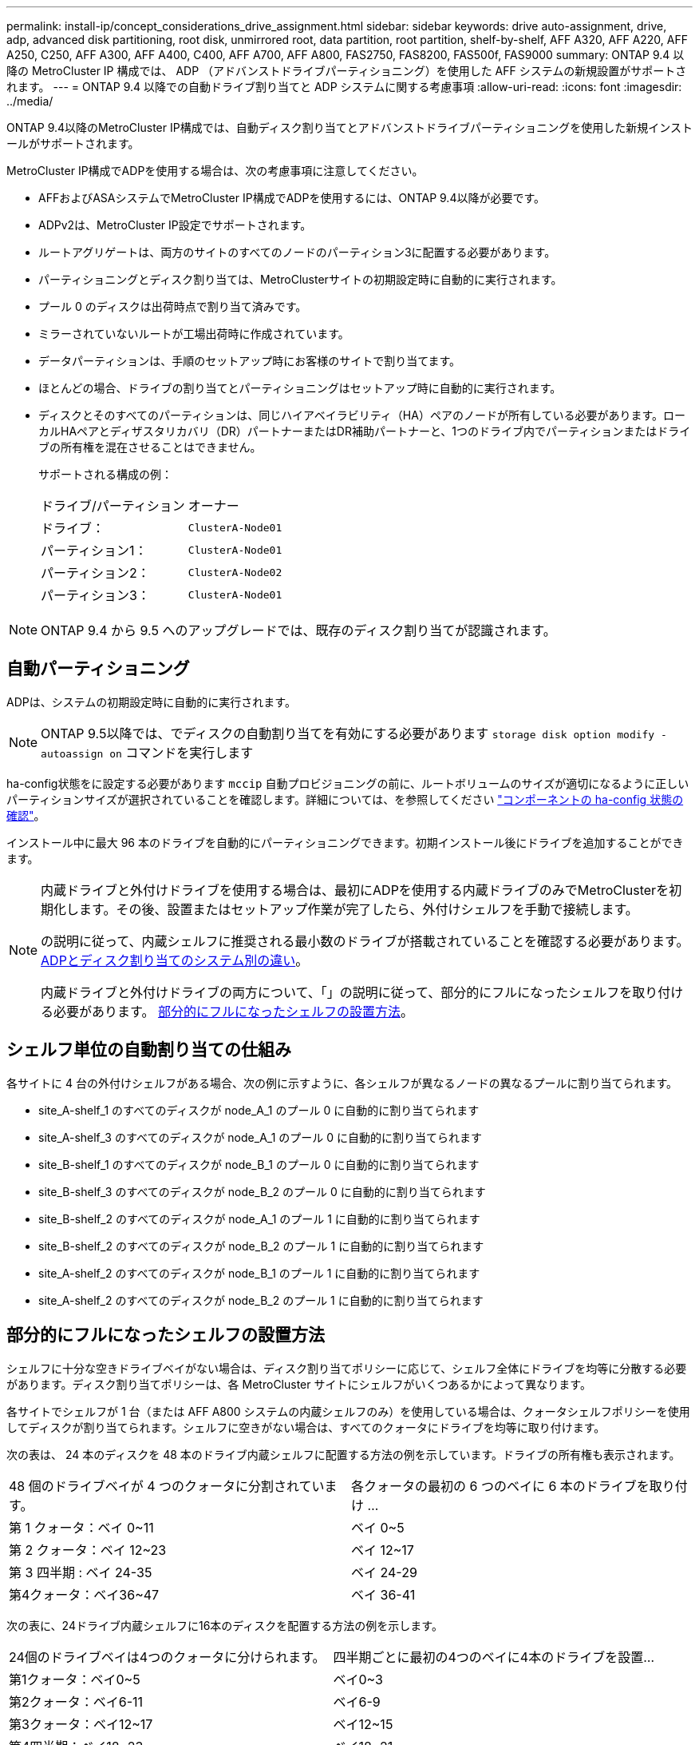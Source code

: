 ---
permalink: install-ip/concept_considerations_drive_assignment.html 
sidebar: sidebar 
keywords: drive auto-assignment, drive, adp, advanced disk partitioning, root disk, unmirrored root, data partition, root partition, shelf-by-shelf, AFF A320, AFF A220, AFF A250, C250, AFF A300, AFF A400, C400, AFF A700, AFF A800, FAS2750, FAS8200, FAS500f, FAS9000 
summary: ONTAP 9.4 以降の MetroCluster IP 構成では、 ADP （アドバンストドライブパーティショニング）を使用した AFF システムの新規設置がサポートされます。 
---
= ONTAP 9.4 以降での自動ドライブ割り当てと ADP システムに関する考慮事項
:allow-uri-read: 
:icons: font
:imagesdir: ../media/


[role="lead"]
ONTAP 9.4以降のMetroCluster IP構成では、自動ディスク割り当てとアドバンストドライブパーティショニングを使用した新規インストールがサポートされます。

MetroCluster IP構成でADPを使用する場合は、次の考慮事項に注意してください。

* AFFおよびASAシステムでMetroCluster IP構成でADPを使用するには、ONTAP 9.4以降が必要です。
* ADPv2は、MetroCluster IP設定でサポートされます。
* ルートアグリゲートは、両方のサイトのすべてのノードのパーティション3に配置する必要があります。
* パーティショニングとディスク割り当ては、MetroClusterサイトの初期設定時に自動的に実行されます。
* プール 0 のディスクは出荷時点で割り当て済みです。
* ミラーされていないルートが工場出荷時に作成されています。
* データパーティションは、手順のセットアップ時にお客様のサイトで割り当てます。
* ほとんどの場合、ドライブの割り当てとパーティショニングはセットアップ時に自動的に実行されます。
* ディスクとそのすべてのパーティションは、同じハイアベイラビリティ（HA）ペアのノードが所有している必要があります。ローカルHAペアとディザスタリカバリ（DR）パートナーまたはDR補助パートナーと、1つのドライブ内でパーティションまたはドライブの所有権を混在させることはできません。
+
サポートされる構成の例：

+
|===


| ドライブ/パーティション | オーナー 


| ドライブ： | `ClusterA-Node01` 


| パーティション1： | `ClusterA-Node01` 


| パーティション2： | `ClusterA-Node02` 


| パーティション3： | `ClusterA-Node01` 
|===



NOTE: ONTAP 9.4 から 9.5 へのアップグレードでは、既存のディスク割り当てが認識されます。



== 自動パーティショニング

ADPは、システムの初期設定時に自動的に実行されます。


NOTE: ONTAP 9.5以降では、でディスクの自動割り当てを有効にする必要があります `storage disk option modify -autoassign on` コマンドを実行します

ha-config状態をに設定する必要があります `mccip` 自動プロビジョニングの前に、ルートボリュームのサイズが適切になるように正しいパーティションサイズが選択されていることを確認します。詳細については、を参照してください link:task_sw_config_verify_haconfig.html["コンポーネントの ha-config 状態の確認"]。

インストール中に最大 96 本のドライブを自動的にパーティショニングできます。初期インストール後にドライブを追加することができます。

[NOTE]
====
内蔵ドライブと外付けドライブを使用する場合は、最初にADPを使用する内蔵ドライブのみでMetroClusterを初期化します。その後、設置またはセットアップ作業が完了したら、外付けシェルフを手動で接続します。

の説明に従って、内蔵シェルフに推奨される最小数のドライブが搭載されていることを確認する必要があります。 <<adp-disk-assign,ADPとディスク割り当てのシステム別の違い>>。

内蔵ドライブと外付けドライブの両方について、「」の説明に従って、部分的にフルになったシェルフを取り付ける必要があります。 <<populate-partially-full-shelves,部分的にフルになったシェルフの設置方法>>。

====


== シェルフ単位の自動割り当ての仕組み

各サイトに 4 台の外付けシェルフがある場合、次の例に示すように、各シェルフが異なるノードの異なるプールに割り当てられます。

* site_A-shelf_1 のすべてのディスクが node_A_1 のプール 0 に自動的に割り当てられます
* site_A-shelf_3 のすべてのディスクが node_A_1 のプール 0 に自動的に割り当てられます
* site_B-shelf_1 のすべてのディスクが node_B_1 のプール 0 に自動的に割り当てられます
* site_B-shelf_3 のすべてのディスクが node_B_2 のプール 0 に自動的に割り当てられます
* site_B-shelf_2 のすべてのディスクが node_A_1 のプール 1 に自動的に割り当てられます
* site_B-shelf_2 のすべてのディスクが node_B_2 のプール 1 に自動的に割り当てられます
* site_A-shelf_2 のすべてのディスクが node_B_1 のプール 1 に自動的に割り当てられます
* site_A-shelf_2 のすべてのディスクが node_B_2 のプール 1 に自動的に割り当てられます




== 部分的にフルになったシェルフの設置方法

シェルフに十分な空きドライブベイがない場合は、ディスク割り当てポリシーに応じて、シェルフ全体にドライブを均等に分散する必要があります。ディスク割り当てポリシーは、各 MetroCluster サイトにシェルフがいくつあるかによって異なります。

各サイトでシェルフが 1 台（または AFF A800 システムの内蔵シェルフのみ）を使用している場合は、クォータシェルフポリシーを使用してディスクが割り当てられます。シェルフに空きがない場合は、すべてのクォータにドライブを均等に取り付けます。

次の表は、 24 本のディスクを 48 本のドライブ内蔵シェルフに配置する方法の例を示しています。ドライブの所有権も表示されます。

|===


| 48 個のドライブベイが 4 つのクォータに分割されています。 | 各クォータの最初の 6 つのベイに 6 本のドライブを取り付け ... 


 a| 
第 1 クォータ：ベイ 0~11
 a| 
ベイ 0~5



 a| 
第 2 クォータ：ベイ 12~23
 a| 
ベイ 12~17



 a| 
第 3 四半期 : ベイ 24-35
 a| 
ベイ 24-29



 a| 
第4クォータ：ベイ36~47
 a| 
ベイ 36-41

|===
次の表に、24ドライブ内蔵シェルフに16本のディスクを配置する方法の例を示します。

|===


| 24個のドライブベイは4つのクォータに分けられます。 | 四半期ごとに最初の4つのベイに4本のドライブを設置... 


 a| 
第1クォータ：ベイ0~5
 a| 
ベイ0~3



 a| 
第2クォータ：ベイ6-11
 a| 
ベイ6-9



 a| 
第3クォータ：ベイ12~17
 a| 
ベイ12~15



 a| 
第4四半期：ベイ18~23
 a| 
ベイ18~21

|===
各サイトで外付けシェルフを2台使用している場合は、ハーフシェルフポリシーを使用してディスクが割り当てられます。シェルフにフル装備されていない場合は、シェルフの両端からドライブを均等に取り付けます。

たとえば、 24 ドライブシェルフに 12 本のドライブを取り付ける場合は、ベイ 0~5 および 18~23 にドライブを取り付けます。



== ドライブの手動割り当て（ ONTAP 9.5 ）

ONTAP 9.5 では、次のシェルフ構成のシステムについては手動でドライブを割り当てる必要があります。

* 各サイトに外付けシェルフが 3 台ある構成。
+
2 台のシェルフはハーフシェルフの割り当てポリシーに従って自動的に割り当てられますが、 3 台目のシェルフは手動で割り当てる必要があります。

* 各サイトにシェルフが 5 台以上あり、外付けシェルフの総数が 4 の倍数でない構成。
+
4 の倍数を超えた分のシェルフは未割り当てとなり、ドライブを手動で割り当てる必要があります。たとえば、サイトに 5 台の外付けシェルフがある場合は、シェルフ 5 を手動で割り当てる必要があります。



未割り当てのシェルフのドライブは 1 本だけ手動で割り当てます。シェルフの残りのドライブは自動的に割り当てられます。



== ドライブの手動割り当て（ ONTAP 9.4 ）

ONTAP 9.4 では、次のシェルフ構成のシステムに対して手動でドライブを割り当てる必要があります。

* 各サイトに外付けシェルフが 3 台以下の構成。
+
ドライブを手動で割り当てる必要があります。各プールのドライブ数が同じになるようにドライブを対称的に割り当てます。

* 各サイトに外付けシェルフが 5 台以上あり、外付けシェルフの総数が 4 の倍数でない構成。
+
4 の倍数を超えた分のシェルフは未割り当てとなり、ドライブを手動で割り当てる必要があります。



ドライブを手動で割り当てるときは、各プールのドライブ数が同じになるようにディスクを対称的に割り当てる必要があります。たとえば、各サイトにストレージシェルフが 2 台ある構成では、 1 台のシェルフをローカル HA ペアに使用し、もう 1 台のシェルフをリモート HA ペアに使用します。

* site_A-shelf_1 の半分のディスクを node_A_1 のプール 0 に割り当てます。
* site_A-shelf_1 の半分のディスクを node_A_1 のプール 0 に割り当てます。
* site_A-shelf_2 の半分のディスクを node_B_1 のプール 1 に割り当てます。
* site_A-shelf_2 の半分のディスクを node_B_2 のプール 1 に割り当てます。
* site_B-shelf_1 の半分のディスクを node_B_1 のプール 0 に割り当てます。
* site_B-shelf_1 の半分のディスクを node_B_2 のプール 0 に割り当てます。
* site_B-shelf_2 の半分のディスクを node_A_1 のプール 1 に割り当てます。
* site_B-shelf_2 の半分のディスクを node_B_2 のプール 1 に割り当てます。




== 既存構成へのシェルフの追加

自動ドライブ割り当てでは、既存の構成にシェルフを対称的に追加できます。

新しいシェルフが追加されると、追加されたシェルフに同じ割り当てポリシーが適用されます。たとえば、各サイトにシェルフが 1 台ある構成でシェルフを追加した場合、新しいシェルフにはクォータシェルフの割り当てルールが適用されます。

.関連情報
link:concept_required_mcc_ip_components_and_naming_guidelines_mcc_ip.html["必要な MetroCluster IP コンポーネントと命名規則"]

https://docs.netapp.com/ontap-9/topic/com.netapp.doc.dot-cm-psmg/home.html["ディスクおよびアグリゲートの管理"^]



== MetroCluster IP 構成での ADP とディスク割り当てのシステム別の違い

MetroCluster IP 構成でのアドバンストドライブパーティショニング（ ADP ）と自動ディスク割り当ての動作は、システムモデルによって異なります。


NOTE: ADP を使用するシステムではパーティションを使用してアグリゲートが作成され、各ドライブがパーティション P1 、 P2 、 P3 に分割されます。ルートアグリゲートは P3 パーティションを使用して作成されます。

サポートされる最大ドライブ数やその他のガイドラインについては、 MetroCluster の制限を満たす必要があります。

https://hwu.netapp.com["NetApp Hardware Universe の略"]



=== AFF A320 システムでの ADP とディスクの割り当て

|===


| ガイドライン | サイトあたりのドライブ数 | ドライブ割り当てルール | ルートパーティションの ADP レイアウト 


 a| 
推奨される最小ドライブ数（サイトあたり）
 a| 
48 ドライブ
 a| 
各外付けシェルフのドライブが 2 つのグループに均等に分割されます（ハーフ）。シェルフの各ハーフが自動的に別々のプールに割り当てられます。
 a| 
1 台のシェルフはローカル HA ペアによって使用されます。2 番目のシェルフはリモート HA ペアによって使用されます。

各シェルフのパーティションを使用してルートアグリゲートが作成されます。ルートアグリゲートの2つのプレックスには、それぞれ次のパーティションが含まれます。

* データ用パーティション × 8
* パリティパーティション × 2
* スペアパーティションが 2 つ必要です




 a| 
サポートされる最小ドライブ数（サイトあたり）
 a| 
24 本のドライブ
 a| 
ドライブは 4 つのグループに均等に分割されます各クォータシェルフは、自動的に別々のプールに割り当てられます。
 a| 
ルートアグリゲートの 2 つのプレックスのそれぞれに、次のパーティションが含まれます。

* データ用パーティション × 3
* パリティパーティション × 2
* スペアパーティション × 1


|===


=== AFF A150、ASA A150、およびAFF A220システムでのADPとディスク割り当て

|===


| ガイドライン | サイトあたりのドライブ数 | ドライブ割り当てルール | ルートパーティションの ADP レイアウト 


 a| 
推奨される最小ドライブ数（サイトあたり）
 a| 
内蔵ドライブのみ
 a| 
内蔵ドライブは 4 つのグループに均等に分割されます各グループは自動的に別々のプールに割り当てられ、各プールは構成内の別々のコントローラに割り当てられます。

*注：*内蔵ドライブの半分は、MetroClusterを構成する前に未割り当てのままになります。
 a| 
2 つのクォータはローカル HA ペアに使用されます。残り 2 つのクォータはリモート HA ペアに使用されます。

ルートアグリゲートの各プレックスには、次のパーティションが含まれます。

* データ用パーティション × 3
* パリティパーティション × 2
* スペアパーティション × 1




 a| 
サポートされる最小ドライブ数（サイトあたり）
 a| 
16 本の内蔵ドライブ
 a| 
ドライブは 4 つのグループに均等に分割されます各クォータシェルフは、自動的に別々のプールに割り当てられます。

シェルフ上の 2 つのクォータに同じプールを割り当てることができます。プールは、そのクォータを所有するノードに基づいて選択されます。

* ローカルノードが所有している場合は、プール 0 が使用されます。
* リモートノードが所有している場合は、プール 1 が使用されます。


たとえば、 Q1~Q4 に 4 分割されたシェルフでは次のような割り当てが可能です。

* Q1 ： node_A_1 のプール 0
* Q2 ： node_A_1 のプール 0
* Q3 ： node_B_1 のプール 1
* Q4 ： node_B_2 のプール 1


*注：*内蔵ドライブの半分は、MetroClusterを構成する前に未割り当てのままになります。
 a| 
ルートアグリゲートの 2 つのプレックスのそれぞれに、次のパーティションが含まれます。

* データ用パーティション×2
* パリティパーティション × 2
* スペアなし


|===


=== AFF A250、AFF C250、ASA A250、ASA C250、FAS500f、AFF A20、AFF A30、およびAFF C30システムでのADPとディスク割り当て

|===


| ガイドライン | サイトあたりのドライブ数 | ドライブ割り当てルール | ルートパーティションの ADP レイアウト 


.2+| 推奨される最小ドライブ数（サイトあたり）  a| 
48ドライブ（外付けドライブのみ、内蔵ドライブなし）
 a| 
各外付けシェルフのドライブが 2 つのグループに均等に分割されます（ハーフ）。シェルフの各ハーフが自動的に別々のプールに割り当てられます。
 a| 
1 台のシェルフはローカル HA ペアによって使用されます。2 番目のシェルフはリモート HA ペアによって使用されます。

各シェルフのパーティションは、ルートアグリゲートの作成に使用されます。ルートアグリゲートの各プレックスには、次のパーティションが含まれます。

* データ用パーティション × 8
* パリティパーティション × 2
* スペアパーティションが 2 つ必要です




 a| 
48ドライブ（外付けドライブと内蔵ドライブ）
 a| 
内部パーティションは4つのグループ（クォータ）に均等に分割されます。各クォータが自動的に別々のプールに割り当てられます。外付けシェルフのドライブが4つのグループ（クォータ）に均等に分割されます。各クォータが自動的に別々のプールに割り当てられます。
 a| 
ルートアグリゲートの 2 つのプレックスのそれぞれに、次のものが含まれます。

* データ用パーティション × 8
* パリティパーティション × 2
* スペアパーティションが 2 つ必要です




 a| 
サポートされる最小ドライブ数（サイトあたり）
 a| 
16 本の内蔵ドライブ
 a| 
ドライブは 4 つのグループに均等に分割されます各クォータシェルフは、自動的に別々のプールに割り当てられます。
 a| 
ルートアグリゲートの 2 つのプレックスのそれぞれに、次のパーティションが含まれます。

* データ用パーティション×2
* パリティパーティション × 2
* スペアパーティションがありません


|===


=== AFF A50およびAFF C60システムでのADPとディスク割り当て

|===


| ガイドライン | サイトあたりのドライブ数 | ドライブ割り当てルール | ルートパーティションの ADP レイアウト 


.2+| 推奨される最小ドライブ数（サイトあたり）  a| 
48ドライブ（外付けドライブのみ、内蔵ドライブなし）
 a| 
各外付けシェルフのドライブが 2 つのグループに均等に分割されます（ハーフ）。シェルフの各ハーフが自動的に別々のプールに割り当てられます。
 a| 
ローカルHAペアは1台のシェルフを使用します。リモートHAペアは2番目のシェルフを使用します。

各シェルフのパーティションは、ルートアグリゲートの作成に使用されます。ルートアグリゲートの各プレックスには、次のパーティションが含まれます。

* データ用パーティション × 8
* パリティパーティション × 2
* スペアパーティションが 2 つ必要です




 a| 
48ドライブ（外付けドライブと内蔵ドライブ）
 a| 
内部パーティションは4つのグループ（クォータ）に均等に分割されます。各クォータが自動的に別々のプールに割り当てられます。外付けシェルフのドライブが4つのグループ（クォータ）に均等に分割されます。各クォータが自動的に別々のプールに割り当てられます。
 a| 
ルートアグリゲートの 2 つのプレックスのそれぞれに、次のものが含まれます。

* データ用パーティション × 8
* パリティパーティション × 2
* スペアパーティションが 2 つ必要です




 a| 
サポートされる最小ドライブ数（サイトあたり）
 a| 
内蔵ドライブ24本
 a| 
ドライブは 4 つのグループに均等に分割されます各クォータシェルフは、自動的に別々のプールに割り当てられます。
 a| 
ルートアグリゲートの 2 つのプレックスのそれぞれに、次のパーティションが含まれます。

* データ用パーティション×2
* パリティパーティション × 2
* スペアパーティションがありません


|===


=== AFF A300 システムでの ADP とディスク割り当て

|===


| ガイドライン | サイトあたりのドライブ数 | ドライブ割り当てルール | ルートパーティションの ADP レイアウト 


 a| 
推奨される最小ドライブ数（サイトあたり）
 a| 
48 ドライブ
 a| 
各外付けシェルフのドライブが 2 つのグループに均等に分割されます（ハーフ）。シェルフの各ハーフが自動的に別々のプールに割り当てられます。
 a| 
1 台のシェルフはローカル HA ペアによって使用されます。2 番目のシェルフはリモート HA ペアによって使用されます。

各シェルフのパーティションは、ルートアグリゲートの作成に使用されます。ルートアグリゲートの各プレックスには、次のパーティションが含まれます。

* データ用パーティション × 8
* パリティパーティション × 2
* スペアパーティションが 2 つ必要です




 a| 
サポートされる最小ドライブ数（サイトあたり）
 a| 
24 本のドライブ
 a| 
ドライブは 4 つのグループに均等に分割されます各クォータシェルフは、自動的に別々のプールに割り当てられます。
 a| 
ルートアグリゲートの 2 つのプレックスのそれぞれに、次のパーティションが含まれます。

* データ用パーティション × 3
* パリティパーティション × 2
* スペアパーティション × 1


|===


=== AFF C400、AFF A400、ASA C400、およびASA A400システムでのADPとディスク割り当て

|===


| ガイドライン | サイトあたりのドライブ数 | ドライブ割り当てルール | ルートパーティションの ADP レイアウト 


 a| 
推奨される最小ドライブ数（サイトあたり）
 a| 
96 本のドライブ
 a| 
ドライブはシェルフ単位で自動的に割り当てられます。
 a| 
ルートアグリゲートの 2 つのプレックスのそれぞれに、次のものが含まれます。

* データ用のパーティション × 20
* パリティパーティション × 2
* スペアパーティションが 2 つ必要です




 a| 
サポートされる最小ドライブ数（サイトあたり）
 a| 
24 本のドライブ
 a| 
ドライブが 4 つのグループ（クォータ）に均等に分割されます。各クォータシェルフは、自動的に別々のプールに割り当てられます。
 a| 
ルートアグリゲートの 2 つのプレックスのそれぞれに、次のものが含まれます。

* データ用パーティション × 3
* パリティパーティション × 2
* スペアパーティション × 1


|===


=== ADP とディスク割り当ては AFF A700 システムでサポートされます

|===


| ガイドライン | サイトあたりのドライブ数 | ドライブ割り当てルール | ルートパーティションの ADP レイアウト 


 a| 
推奨される最小ドライブ数（サイトあたり）
 a| 
96 本のドライブ
 a| 
ドライブはシェルフ単位で自動的に割り当てられます。
 a| 
ルートアグリゲートの 2 つのプレックスのそれぞれに、次のものが含まれます。

* データ用のパーティション × 20
* パリティパーティション × 2
* スペアパーティションが 2 つ必要です




 a| 
サポートされる最小ドライブ数（サイトあたり）
 a| 
24 本のドライブ
 a| 
ドライブが 4 つのグループ（クォータ）に均等に分割されます。各クォータシェルフは、自動的に別々のプールに割り当てられます。
 a| 
ルートアグリゲートの 2 つのプレックスのそれぞれに、次のものが含まれます。

* データ用パーティション × 3
* パリティパーティション × 2
* スペアパーティション × 1


|===


=== AFF C800、ASA C800、ASA A800、AFF A800システムでのADPとディスク割り当て

|===


| ガイドライン | サイトあたりのドライブ数 | ドライブ割り当てルール | ルートアグリゲートの ADP レイアウト 


 a| 
推奨される最小ドライブ数（サイトあたり）
 a| 
内蔵ドライブと外付けドライブ 96 本
 a| 
内部パーティションは 4 つのグループ（クォータ）に均等に分割されます。各クォータが自動的に別々のプールに割り当てられます。外付けシェルフのドライブはシェルフ単位で自動的に割り当てられ、各シェルフのすべてのドライブが MetroCluster 構成の 4 つのノードのいずれかに割り当てられます。
 a| 
ルートアグリゲートの 2 つのプレックスのそれぞれに、次のものが含まれます。

* データ用パーティション × 8
* パリティパーティション × 2
* スペアパーティションが 2 つ必要です


*注：*ルートアグリゲートは内蔵シェルフの12個のルートパーティションで作成されます。



 a| 
サポートされる最小ドライブ数（サイトあたり）
 a| 
内蔵ドライブ24本
 a| 
内部パーティションは 4 つのグループ（クォータ）に均等に分割されます。各クォータが自動的に別々のプールに割り当てられます。
 a| 
ルートアグリゲートの 2 つのプレックスのそれぞれに、次のものが含まれます。

* データ用パーティション × 3
* パリティパーティション × 2
* スペアパーティション × 1


*注：*ルートアグリゲートは内蔵シェルフの12個のルートパーティションで作成されます。

|===


=== AFF A70、AFF A90、AFF C80システムでのADPとディスク割り当て

|===


| ガイドライン | サイトあたりのドライブ数 | ドライブ割り当てルール | ルートアグリゲートの ADP レイアウト 


 a| 
推奨される最小ドライブ数（サイトあたり）
 a| 
内蔵ドライブと外付けドライブ 96 本
 a| 
内部パーティションは4つのグループ（クォータ）に均等に分割されます。各クォータが自動的に別々のプールに割り当てられます。外付けシェルフのドライブはシェルフ単位で自動的に割り当てられ、各シェルフのすべてのドライブがMetroCluster構成の4つのノードのいずれかに割り当てられます。
 a| 
ルートアグリゲートの 2 つのプレックスのそれぞれに、次のものが含まれます。

* データ用パーティション × 8
* パリティパーティション × 2
* スペアパーティションが 2 つ必要です




 a| 
サポートされる最小ドライブ数（サイトあたり）
 a| 
内蔵ドライブ24本
 a| 
内部パーティションは 4 つのグループ（クォータ）に均等に分割されます。各クォータが自動的に別々のプールに割り当てられます。
 a| 
ルートアグリゲートの 2 つのプレックスのそれぞれに、次のものが含まれます。

* データ用パーティション × 3
* パリティパーティション × 2
* スペアパーティション × 1


|===


=== AFF A900、ASA A900、およびAFF A1KシステムでのADPとディスク割り当て

|===


| ガイドライン | サイトあたりのシェルフ数 | ドライブ割り当てルール | ルートパーティションの ADP レイアウト 


 a| 
推奨される最小ドライブ数（サイトあたり）
 a| 
96 本のドライブ
 a| 
ドライブはシェルフ単位で自動的に割り当てられます。
 a| 
ルートアグリゲートの 2 つのプレックスのそれぞれに、次のものが含まれます。

* データ用のパーティション × 20
* パリティパーティション × 2
* スペアパーティションが 2 つ必要です




 a| 
サポートされる最小ドライブ数（サイトあたり）
 a| 
24 本のドライブ
 a| 
ドライブが 4 つのグループ（クォータ）に均等に分割されます。各クォータシェルフは、自動的に別々のプールに割り当てられます。
 a| 
ルートアグリゲートの 2 つのプレックスのそれぞれに、次のものが含まれます。

* データ用パーティション × 3
* パリティパーティション × 2
* スペアパーティション × 1


|===


=== FAS2750 システムでのディスク割り当て

|===


| ガイドライン | サイトあたりのドライブ数 | ドライブ割り当てルール | ルートパーティションの ADP レイアウト 


 a| 
推奨される最小ドライブ数（サイトあたり）
 a| 
内蔵ドライブ 24 本、外付けドライブ 24 本
 a| 
内蔵シェルフと外付けシェルフは、 2 つに均等に分割されます。各ハーフが自動的に別々のプールに割り当てられます
 a| 
該当なし



 a| 
サポートされる最小ドライブ数（サイトあたり）（アクティブ / パッシブ HA 構成）
 a| 
内蔵ドライブのみ
 a| 
手動で割り当てる必要があります
 a| 
該当なし

|===


=== FAS8200 システムでのディスク割り当て

|===


| ガイドライン | サイトあたりのドライブ数 | ドライブ割り当てルール | ルートパーティションの ADP レイアウト 


 a| 
推奨される最小ドライブ数（サイトあたり）
 a| 
48 ドライブ
 a| 
外付けシェルフのドライブが 2 つのグループ（ハーフ）に均等に分割されます。シェルフの各ハーフが自動的に別々のプールに割り当てられます。
 a| 
該当なし



 a| 
サポートされる最小ドライブ数（サイトあたり）（アクティブ / パッシブ HA 構成）
 a| 
24 本のドライブ
 a| 
手動で割り当てる必要があります。
 a| 
該当なし

|===


=== FAS500f システムでのディスク割り当て

AFF C250システムとAFF A250システムで同じディスク割り当てガイドラインとルールがFAS500fシステムにも適用されます。FAS500fシステムでのディスク割り当てについては、を参照してください。 <<ADP_FAS500f>> 表。



=== FAS9000、FAS9500、FAS70、およびFAS90システムでのディスク割り当て

|===


| ガイドライン | サイトあたりのドライブ数 | ドライブ割り当てルール | ルートパーティションの ADP レイアウト 


 a| 
推奨される最小ドライブ数（サイトあたり）
 a| 
96 本のドライブ
 a| 
ドライブはシェルフ単位で自動的に割り当てられます。
 a| 
該当なし



 a| 
サポートされる最小ドライブ数（サイトあたり）
 a| 
24 本のドライブ
 a| 
ドライブが 4 つのグループ（クォータ）に均等に分割されます。各クォータシェルフは、自動的に別々のプールに割り当てられます。
 a| 
該当なし

|===